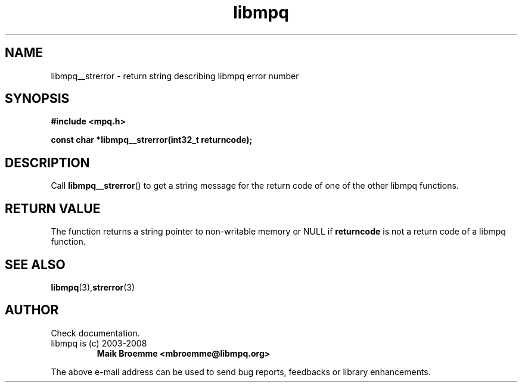 .\" Copyright (c) 2010 Georg Lukas <georg@op-co.de>
.\"
.\" This is free documentation; you can redistribute it and/or
.\" modify it under the terms of the GNU General Public License as
.\" published by the Free Software Foundation; either version 2 of
.\" the License, or (at your option) any later version.
.\"
.\" The GNU General Public License's references to "object code"
.\" and "executables" are to be interpreted as the output of any
.\" document formatting or typesetting system, including
.\" intermediate and printed output.
.\"
.\" This manual is distributed in the hope that it will be useful,
.\" but WITHOUT ANY WARRANTY; without even the implied warranty of
.\" MERCHANTABILITY or FITNESS FOR A PARTICULAR PURPOSE.  See the
.\" GNU General Public License for more details.
.\"
.\" You should have received a copy of the GNU General Public
.\" License along with this manual; if not, write to the Free
.\" Software Foundation, Inc., 59 Temple Place, Suite 330, Boston, MA 02111,
.\" USA.
.TH libmpq 3 2010-07-18 "The MoPaQ archive library"
.SH NAME
libmpq__strerror \- return string describing libmpq error number
.SH SYNOPSIS
.nf
.B
#include <mpq.h>
.sp
.BI "const char *libmpq__strerror(int32_t returncode);"
.fi
.SH DESCRIPTION
.PP
Call \fBlibmpq__strerror\fP() to get a string message for the return code of one of the other libmpq functions.
.SH RETURN VALUE
The function returns a string pointer to non-writable memory or NULL if \fBreturncode\fP is not a return code of a libmpq function.
.SH SEE ALSO
.BR libmpq (3), strerror (3)
.SH AUTHOR
Check documentation.
.TP
libmpq is (c) 2003-2008
.B Maik Broemme <mbroemme@libmpq.org>
.PP
The above e-mail address can be used to send bug reports, feedbacks or library enhancements.
